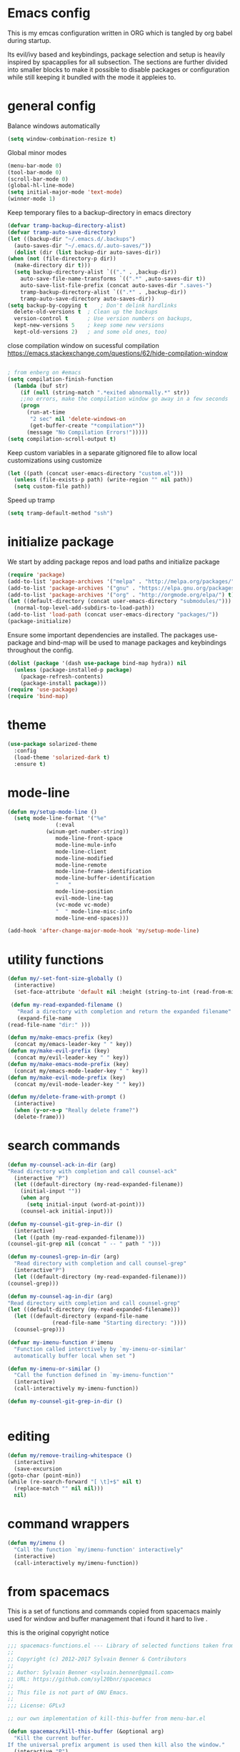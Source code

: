 * Emacs config

  This is my emcas configuration written in ORG which is tangled by org babel
  during startup.

  Its evil/ivy based and keybindings, package selection and setup is heavily
  inspired by spacapplies for all subsection. The
  sections are further divided into smaller blocks to make it possible to
  disable packages or configuration while still keeping it bundled with the mode
  it appleies to.

* general config
   Balance windows automatically
   #+BEGIN_SRC emacs-lisp :tangle yes
     (setq window-combination-resize t)
   #+END_SRC

   Global minor modes
   #+BEGIN_SRC emacs-lisp :tangle yes
    (menu-bar-mode 0)
    (tool-bar-mode 0)
    (scroll-bar-mode 0)
    (global-hl-line-mode)
    (setq initial-major-mode 'text-mode)
    (winner-mode 1)
   #+END_SRC

   Keep temporary files to a backup-directory in emacs directory
   #+BEGIN_SRC emacs-lisp :tangle no
    (defvar tramp-backup-directory-alist)
    (defvar tramp-auto-save-directory)
    (let ((backup-dir "~/.emacs.d/.backups")
	  (auto-saves-dir "~/.emacs.d/.auto-saves/"))
      (dolist (dir (list backup-dir auto-saves-dir))
	(when (not (file-directory-p dir))
	  (make-directory dir t)))
      (setq backup-directory-alist `(("." . ,backup-dir))
	    auto-save-file-name-transforms `((".*" ,auto-saves-dir t))
	    auto-save-list-file-prefix (concat auto-saves-dir ".saves-")
	    tramp-backup-directory-alist `((".*" . ,backup-dir))
	    tramp-auto-save-directory auto-saves-dir))
    (setq backup-by-copying t    ; Don't delink hardlinks
	  delete-old-versions t  ; Clean up the backups
	  version-control t      ; Use version numbers on backups,
	  kept-new-versions 5    ; keep some new versions
	  kept-old-versions 2)   ; and some old ones, too)
   #+END_SRC
   close compilation window on sucessful compilation
https://emacs.stackexchange.com/questions/62/hide-compilation-window
   #+BEGIN_SRC emacs-lisp :tangle yes

; from enberg on #emacs
(setq compilation-finish-function
  (lambda (buf str)
    (if (null (string-match ".*exited abnormally.*" str))
	;;no errors, make the compilation window go away in a few seconds
	(progn
	  (run-at-time
	   "2 sec" nil 'delete-windows-on
	   (get-buffer-create "*compilation*"))
	  (message "No Compilation Errors!")))))
(setq compilation-scroll-output t)
   #+END_SRC


   Keep custom variables in a separate gitignored file to allow local customizations
   using customize
   #+BEGIN_SRC emacs-lisp :tangle yes
 (let ((path (concat user-emacs-directory "custom.el")))
   (unless (file-exists-p path) (write-region "" nil path))
   (setq custom-file path))
   #+END_SRC
   Speed up tramp
   #+BEGIN_SRC emacs-lisp :tangle yes
   (setq tramp-default-method "ssh")
   #+END_SRC

* initialize package
 We start by adding package repos and load paths and initialize package
#+BEGIN_SRC emacs-lisp :tangle yes
  (require 'package)
  (add-to-list 'package-archives '("melpa" . "http://melpa.org/packages/") t)
  (add-to-list 'package-archives '("gnu" . "https://elpa.gnu.org/packages/") t)
  (add-to-list 'package-archives '("org" . "http://orgmode.org/elpa/") t)
  (let ((default-directory (concat user-emacs-directory "submodules/")))
    (normal-top-level-add-subdirs-to-load-path))
  (add-to-list 'load-path (concat user-emacs-directory "packages/"))
  (package-initialize)
#+END_SRC
    Ensure some important dependencies are installed. The packages use-package and bind-map will be used to
    manage packages and keybindings throughout the config.
#+BEGIN_SRC emacs-lisp :tangle yes
  (dolist (package '(dash use-package bind-map hydra)) nil
    (unless (package-installed-p package)
      (package-refresh-contents)
      (package-install package)))
  (require 'use-package)
  (require 'bind-map)
   #+END_SRC
* theme
   #+BEGIN_SRC emacs-lisp :tangle yes
     (use-package solarized-theme
       :config
       (load-theme 'solarized-dark t)
       :ensure t)
   #+END_SRC
* mode-line
  #+BEGIN_SRC emacs-lisp :tangle yes
    (defun my/setup-mode-line ()
      (setq mode-line-format '("%e"
			       (:eval
				(winum-get-number-string))
			       mode-line-front-space
			       mode-line-mule-info
			       mode-line-client
			       mode-line-modified
			       mode-line-remote
			       mode-line-frame-identification
			       mode-line-buffer-identification
			       "   "
			       mode-line-position
			       evil-mode-line-tag
			       (vc-mode vc-mode)
			       "  " mode-line-misc-info
			       mode-line-end-spaces)))

    (add-hook 'after-change-major-mode-hook 'my/setup-mode-line)
  #+END_SRC
* utility functions
  #+BEGIN_SRC emacs-lisp :tangle yes
    (defun my/-set-font-size-globally ()
      (interactive)
      (set-face-attribute 'default nil :height (string-to-int (read-from-minibuffer "font size: "))))
  #+END_SRC
  #+BEGIN_SRC emacs-lisp :tangle yes
     (defun my-read-expanded-filename ()
       "Read a directory with completion and return the expanded filename"
       (expand-file-name
	(read-file-name "dir:" )))
  #+END_SRC
  #+BEGIN_SRC emacs-lisp :tangle yes
    (defun my/make-emacs-prefix (key)
      (concat my/emacs-leader-key " " key))
    (defun my/make-evil-prefix (key)
      (concat my/evil-leader-key " " key))
    (defun my/make-emacs-mode-prefix (key)
      (concat my/emacs-mode-leader-key " " key))
    (defun my/make-evil-mode-prefix (key)
      (concat my/evil-mode-leader-key " " key))
  #+END_SRC
  #+BEGIN_SRC emacs-lisp :tangle yes
    (defun my/delete-frame-with-prompt ()
      (interactive)
      (when (y-or-n-p "Really delete frame?")
      (delete-frame)))
  #+END_SRC
* search commands
   #+BEGIN_SRC emacs-lisp :tangle yes
     (defun my-counsel-ack-in-dir (arg)
     "Read directory with completion and call counsel-ack"
       (interactive "P")
       (let ((default-directory (my-read-expanded-filename))
	     (initial-input ""))
	     (when arg
	       (setq initial-input (word-at-point)))
	     (counsel-ack initial-input)))
   #+END_SRC

   #+BEGIN_SRC emacs-lisp :tangle no
     (defun my-counsel-git-grep-in-dir ()
       (interactive)
       (let ((path (my-read-expanded-filename)))
	 (counsel-git-grep nil (concat " -- " path " ")))
   #+END_SRC

   #+BEGIN_SRC emacs-lisp :tangle no
     (defun my-counesl-grep-in-dir (arg)
       "Read directory with completion and call counsel-grep"
       (interactive"P")
       (let ((default-directory (my-read-expanded-filename)))
	 (counsel-grep)))
   #+END_SRC

   #+BEGIN_SRC emacs-lisp :tangle no
     (defun my-counsel-ag-in-dir (arg)
     "Read directory with completion and call counsel-grep"
     (let ((default-directory (my-read-expanded-filename)))
       (let ((default-directory (expand-file-name
			       (read-file-name "Starting directory: "))))
       (counsel-grep)))
   #+end_src

   #+begin_src emacs-lisp :tangle no
     (defvar my-imenu-function #'imenu
       "Function called interctively by `my-imenu-or-similar'
       automatically buffer local when set ")

     (defun my-imenu-or-similar ()
       "Call the function defined in `my-imenu-function'"
       (interactive)
       (call-interactively my-imenu-function))

   #+END_SRC
   #+BEGIN_SRC emacs-lisp :tangle no
  (defun my-counsel-git-grep-in-dir ()


   #+END_SRC
* editing
   #+BEGIN_SRC emacs-lisp :tangle yes
     (defun my/remove-trailing-whitespace ()
       (interactive)
       (save-excursion
	 (goto-char (point-min))
	 (while (re-search-forward "[ \t]+$" nil t)
	   (replace-match "" nil nil)))
       nil)
   #+END_SRC
* command wrappers
  #+BEGIN_SRC emacs-lisp :tangle yes
    (defun my/imenu ()
      "Call the function `my/imenu-function' interactively"
      (interactive)
      (call-interactively my/imenu-function))
  #+END_SRC
* from spacemacs
   This is a set of functions and commands copied from spacemacs
   mainly used for window and buffer management that i found it hard
   to live .

   this is the original copyright notice
   #+BEGIN_SRC emacs-lisp :tangle yes
     ;;; spacemacs-functions.el --- Library of selected functions taken from spacemacs
     ;;
     ;; Copyright (c) 2012-2017 Sylvain Benner & Contributors
     ;;
     ;; Author: Sylvain Benner <sylvain.benner@gmail.com>
     ;; URL: https://github.com/syl20bnr/spacemacs
     ;;
     ;; This file is not part of GNU Emacs.
     ;;
     ;;; License: GPLv3

     ;; our own implementation of kill-this-buffer from menu-bar.el
   #+END_SRC

   #+BEGIN_SRC emacs-lisp :tangle yes
     (defun spacemacs/kill-this-buffer (&optional arg)
       "Kill the current buffer.
     If the universal prefix argument is used then kill also the window."
       (interactive "P")
       (if (window-minibuffer-p)
	   (abort-recursive-edit)
	 (if (equal '(4) arg)
	     (kill-buffer-and-window)
	   (kill-buffer))))
   #+end_src

   #+begin_src emacs-lisp :tangle yes
     (defun spacemacs/ace-kill-this-buffer (&optional arg)
       "Ace kill visible buffer in a window.
     If the universal prefix argument is used then kill also the window."
       (interactive "P")
       (require 'ace-window)
       (let (golden-ratio-mode)
	 (aw-select
	  " Ace - Kill buffer in Window"
	  (lambda (window)
	    (with-selected-window window
	      (spacemacs/kill-this-buffer arg))))))
   #+end_src

   #+begin_src emacs-lisp :tangle yes
     ;; found at http://emacswiki.org/emacs/KillingBuffers
     (defun spacemacs/kill-other-buffers (&optional arg)
       "Kill all other buffers.
     If the universal prefix argument is used then will the windows too."
       (interactive "P")
       (when (yes-or-no-p (format "Killing all buffers except \"%s\"? "
				  (buffer-name)))
	 (mapc 'kill-buffer (delq (current-buffer) (buffer-list)))
	 (when (equal '(4) arg) (delete-other-windows))
	 (message "Buffers deleted!")))
   #+end_src

   #+begin_src emacs-lisp :tangle yes
     ;; http://camdez.com/blog/2013/11/14/emacs-show-buffer-file-name/
     (defun spacemacs/show-and-copy-buffer-filename ()
       "Show and copy the full path to the current file in the minibuffer."
       (interactive)
       ;; list-buffers-directory is the variable set in dired buffers
       (let ((file-name (or (buffer-file-name) list-buffers-directory)))
	 (if file-name
	     (message (kill-new file-name))
	   (error "Buffer not visiting a file"))))
   #+end_src

   #+begin_src emacs-lisp :tangle yes
     (defun spacemacs/new-empty-buffer ()
       "Create a new buffer called untitled(<n>)"
       (interactive)
       (let ((newbuf (generate-new-buffer-name "untitled")))
	 (switch-to-buffer newbuf)))
   #+end_src

   #+begin_src emacs-lisp :tangle yes
     (defun spacemacs/safe-revert-buffer ()
       "Prompt before reverting the file."
       (interactive)
       (revert-buffer nil nil))
   #+end_src

   #+begin_src emacs-lisp :tangle yes
     (defun spacemacs/safe-erase-buffer ()
       "Prompt before erasing the content of the file."
       (interactive)
       (if (y-or-n-p (format "Erase content of buffer %s ? " (current-buffer)))
	   (erase-buffer)))
   #+end_src

   #+begin_src emacs-lisp :tangle yes
     ;; http://stackoverflow.com/a/10216338/4869
     (defun spacemacs/copy-whole-buffer-to-clipboard ()
       "Copy entire buffer to clipboard"
       (interactive)
       (clipboard-kill-ring-save (point-min) (point-max)))
   #+end_src

   #+begin_src emacs-lisp :tangle yes
     (defun spacemacs/copy-clipboard-to-whole-buffer ()
       "Copy clipboard and replace buffer"
       (interactive)
       (delete-region (point-min) (point-max))
       (clipboard-yank)
       (deactivate-mark))
   #+end_src

   #+begin_src emacs-lisp :tangle yes
     (defun spacemacs/switch-to-scratch-buffer ()
       "Switch to the `*scratch*' buffer. Create it first if needed."
       (interactive)
       (let ((exists (get-buffer "*scratch*")))
	 (switch-to-buffer (get-buffer-create "*scratch*"))
	 (when (and (not exists)
		    (not (eq major-mode dotspacemacs-scratch-mode))
		    (fboundp dotspacemacs-scratch-mode))
	   (funcall dotspacemacs-scratch-mode))))
   #+end_src

   #+begin_src emacs-lisp :tangle yes
     (defun spacemacs/move-buffer-to-window (windownum follow-focus-p)
       "Moves a buffer to a window, using the spacemacs numbering. follow-focus-p
	controls whether focus moves to new window (with buffer), or stays on
	current"
       (interactive)
       (let ((b (current-buffer))
	     (w1 (selected-window))
	     (w2 (winum-get-window-by-number windownum)))
	 (unless (eq w1 w2)
	   (set-window-buffer w2 b)
	   (switch-to-prev-buffer)
	   (unrecord-window-buffer w1 b)))
       (when follow-focus-p (select-window (winum-get-window-by-number windownum))))
   #+end_src

   #+begin_src emacs-lisp :tangle yes
     (defun spacemacs/swap-buffers-to-window (windownum follow-focus-p)
       "Swaps visible buffers between active window and selected window.
	follow-focus-p controls whether focus moves to new window (with buffer), or
	stays on current"
       (interactive)
       (let* ((b1 (current-buffer))
	      (w1 (selected-window))
	      (w2 (winum-get-window-by-number windownum))
	      (b2 (window-buffer w2)))
	 (unless (eq w1 w2)
	   (set-window-buffer w1 b2)
	   (set-window-buffer w2 b1)
	   (unrecord-window-buffer w1 b1)
	   (unrecord-window-buffer w2 b2)))
       (when follow-focus-p (select-window-by-number windownum)))

     (dotimes (i 9)
       (let ((n (+ i 1)))
	 (eval `(defun ,(intern (format "buffer-to-window-%s" n)) (&optional arg)
		  ,(format "Move buffer to the window with number %i." n)
		  (interactive "P")
		  (if arg
		      (spacemacs/swap-buffers-to-window ,n t)
		    (spacemacs/move-buffer-to-window ,n t))))
	 (eval `(defun ,(intern (format "move-buffer-window-no-follow-%s" n)) ()
		  (interactive)
		  (spacemacs/move-buffer-to-window ,n nil)))
	 (eval `(defun ,(intern (format "swap-buffer-window-no-follow-%s" n)) ()
		  (interactive)
		  (spacemacs/swap-buffers-to-window ,n nil)))
	 ))
   #+end_src

   #+begin_src emacs-lisp :tangle yes
     (defun spacemacs/rotate-windows-backward (count)
       "Rotate each window backwards.
     Dedicated (locked) windows are left untouched."
       (interactive "p")
       (spacemacs/rotate-windows-forward (* -1 count)))
   #+end_src

   #+begin_src emacs-lisp :tangle yes
     (defun spacemacs/move-buffer-to-window (windownum follow-focus-p)
       "Moves a buffer to a window, using the spacemacs numbering. follow-focus-p
	controls whether focus moves to new window (with buffer), or stays on
	current"
       (interactive)
       (let ((b (current-buffer))
	     (w1 (selected-window))
	     (w2 (winum-get-window-by-number windownum)))
	 (unless (eq w1 w2)
	   (set-window-buffer w2 b)
	   (switch-to-prev-buffer)
	   (unrecord-window-buffer w1 b)))
       (when follow-focus-p (select-window (winum-get-window-by-number windownum))))
   #+end_src

   #+begin_src emacs-lisp :tangle yes
     (defun spacemacs/swap-buffers-to-window (windownum follow-focus-p)
       "Swaps visible buffers between active window and selected window.
	follow-focus-p controls whether focus moves to new window (with buffer), or
	stays on current"
       (interactive)
       (let* ((b1 (current-buffer))
	      (w1 (selected-window))
	      (w2 (winum-get-window-by-number windownum))
	      (b2 (window-buffer w2)))
	 (unless (eq w1 w2)
	   (set-window-buffer w1 b2)
	   (set-window-buffer w2 b1)
	   (unrecord-window-buffer w1 b1)
	   (unrecord-window-buffer w2 b2)))
       (when follow-focus-p (select-window-by-number windownum)))

     (dotimes (i 9)
       (let ((n (+ i 1)))
	 (eval `(defun ,(intern (format "buffer-to-window-%s" n)) (&optional arg)
		  ,(format "Move buffer to the window with number %i." n)
		  (interactive "P")
		  (if arg
		      (spacemacs/swap-buffers-to-window ,n t)
		    (spacemacs/move-buffer-to-window ,n t))))
	 (eval `(defun ,(intern (format "move-buffer-window-no-follow-%s" n)) ()
		  (interactive)
		  (spacemacs/move-buffer-to-window ,n nil)))
	 (eval `(defun ,(intern (format "swap-buffer-window-no-follow-%s" n)) ()
		  (interactive)
		  (spacemacs/swap-buffers-to-window ,n nil)))
	 ))
   #+end_src

   #+begin_src emacs-lisp :tangle yes
     (defun spacemacs/delete-window (&optional arg)
       "Delete the current window.
     If the universal prefix argument is used then kill the buffer too."
       (interactive "P")
       (if (equal '(4) arg)
	   (kill-buffer-and-window)
	 (delete-window)))
   #+end_src

   #+begin_src emacs-lisp :tangle yes
     ;; from http://dfan.org/blog/2009/02/19/emacs-dedicated-windows/
     (defun spacemacs/toggle-current-window-dedication ()
       "Toggle dedication state of a window."
       (interactive)
       (let* ((window    (selected-window))
	      (dedicated (window-dedicated-p window)))
	 (set-window-dedicated-p window (not dedicated))
	 (message "Window %sdedicated to %s"
		  (if dedicated "no longer " "")
		  (buffer-name))))
   #+end_src

   #+begin_src emacs-lisp :tangle yes
     ;; from https://gist.github.com/timcharper/493269
     (defun spacemacs/split-window-vertically-and-switch ()
       (interactive)
       (split-window-vertically)
       (other-window 1))
   #+end_src

   #+begin_src emacs-lisp :tangle yes
     (defun spacemacs/split-window-horizontally-and-switch ()
       (interactive)
       (split-window-horizontally)
       (other-window 1))
   #+end_src

   #+begin_src emacs-lisp :tangle yes
     (defun spacemacs/layout-triple-columns ()
       " Set the layout to triple columns. "
       (interactive)
       (delete-other-windows)
       (dotimes (i 2) (split-window-right))
       (balance-windows))
   #+end_src

   #+begin_src emacs-lisp :tangle yes
     (defun spacemacs/layout-double-columns ()
       " Set the layout to double columns. "
       (interactive)
       (delete-other-windows)
       (split-window-right))
   #+end_src

   #+begin_src emacs-lisp :tangle yes
     (defun spacemacs/toggle-frame-fullscreen ()
       "Respect the `dotspacemacs-fullscreen-use-non-native' variable when
     toggling fullscreen."
       (interactive)
       (if dotspacemacs-fullscreen-use-non-native
	   (spacemacs/toggle-frame-fullscreen-non-native)
	 (toggle-frame-fullscreen)))
   #+end_src

   #+begin_src emacs-lisp :tangle yes
     (defun spacemacs/toggle-fullscreen ()
       "Toggle full screen on X11 and Carbon"
       (interactive)
       (cond
	((eq window-system 'x)
	 (set-frame-parameter nil 'fullscreen
			      (when (not (frame-parameter nil 'fullscreen))
				'fullboth)))
	((eq window-system 'mac)
	 (set-frame-parameter
	  nil 'fullscreen
	  (when (not (frame-parameter nil 'fullscreen)) 'fullscreen)))))
   #+end_src

   #+begin_src emacs-lisp :tangle yes
     (defun spacemacs/toggle-frame-fullscreen-non-native ()
       "Toggle full screen non-natively. Uses the `fullboth' frame paramerter
	rather than `fullscreen'. Useful to fullscreen on OSX w/o animations."
       (interactive)
       (modify-frame-parameters
	nil
	`((maximized
	   . ,(unless (memq (frame-parameter nil 'fullscreen) '(fullscreen fullboth))
		(frame-parameter nil 'fullscreen)))
	  (fullscreen
	   . ,(if (memq (frame-parameter nil 'fullscreen) '(fullscreen fullboth))
		  (if (eq (frame-parameter nil 'maximized) 'maximized)
		      'maximized)
		'fullboth)))))
   #+end_src

   #+begin_src emacs-lisp :tangle yes
     (defun spacemacs/switch-to-minibuffer-window ()
       "switch to minibuffer window (if active)"
       (interactive)
       (when (active-minibuffer-window)
	 (select-window (active-minibuffer-window))))
   #+end_src

   #+begin_src emacs-lisp :tangle yes
     (defun spacemacs/alternate-buffer (&optional window)
       "Switch back and forth between current and last buffer in the
     current window."
       (interactive)
       (let ((current-buffer (window-buffer window)))
	 ;; if no window is found in the windows history, `switch-to-buffer' will
	 ;; default to calling `other-buffer'.
	 (switch-to-buffer
	  (cl-find-if (lambda (buffer)
			(not (eq buffer current-buffer)))
		      (mapcar #'car (window-prev-buffers window))))))
   #+end_src

   #+begin_src emacs-lisp :tangle yes
     ;; from https://gist.github.com/3402786
     (defun spacemacs/toggle-maximize-buffer ()
       "Maximize buffer"
       (interactive)
       (if (and (= 1 (length (window-list)))
		(assoc ?_ register-alist))
	   (jump-to-register ?_)
	 (progn
	   (window-configuration-to-register ?_)
	   (delete-other-windows))))
   #+END_SRC
* vars
  #+BEGIN_SRC emacs-lisp :tangle yes
    (defvar my/evil-leader-key "SPC")
    (defvar my/emacs-leader-key "C-c s")
    (defvar my/evil-mode-leader-key ",")
    (defvar my/emacs-mode-leader-key "C-c ,")
    (defvar-local my/imenu-function 'imenu
      "Function called interactively by `my/imenu'")
  #+END_SRC

* keymaps
*** leader
   #+BEGIN_SRC emacs-lisp :tangle yes
     (bind-map my/base-map
       :keys (my/emacs-leader-key)
       :evil-keys (my/evil-leader-key)
       :evil-states (normal motion visual)
       :override-minor-modes t
       :bindings
       ("0" 'winum-select-window-0-or-10
	"1" 'winum-select-window-1
	"2" 'winum-select-window-2
	"3" 'winum-select-window-3
	"4" 'winum-select-window-4
	"5" 'winum-select-window-5
	"6" 'winum-select-window-6
	"7" 'winum-select-window-7
	"8" 'winum-select-window-8
	"9" 'winum-select-window-9
	"!" 'shell-command
	"v" 'er/expand-region
	";" 'evilnc-comment-operator
	":" 'evilnc-comment-and-copy-operator
	"SPC" 'counsel-M-x
	"TAB" 'spacemacs/alternate-buffer
	"u" 'universal-argument
	"d" 'dired
	"'" 'my/main-shell
	"/" 'my/buffer-shell))
     (bind-map my/mode-leader-map
       :evil-keys (my/evil-mode-leader-key)
       :evil-keys (my/emacs-mode-leader-key)
       :evil-states (normal motion visual)
       :override-minor-modes t)
   #+END_SRC
*** errors
    #+BEGIN_SRC emacs-lisp :tangle yes
      (bind-map my/errors-map
	    :keys ((my/make-emacs-prefix "e"))
	    :evil-keys ((my/make-evil-prefix "e"))
	    :evil-states (normal motion visual)
	    :override-mode-name buffer-keys
	    :prefix-cmd errors
	    :bindings
	    ("n" 'next-error
	    "p" 'previous-error))
 #+END_SRC

*** buffers
    #+BEGIN_SRC emacs-lisp :tangle yes
      (defhydra hydra-cycle-buffer (:foreign-keys nil :hint nil)
       "
      [_1_-_9_]:buffer-to [n]
      "
	("1" buffer-to-window-1)
	("2" buffer-to-window-2 )
	("3" buffer-to-window-3)
	("4" buffer-to-window-4)
	("5" buffer-to-window-5)
	("6" buffer-to-window-6)
	("7" buffer-to-window-7)
	("8" buffer-to-window-8)
	("9" buffer-to-window-9)
	("n" next-buffer "next")
	("p" previous-buffer "previous")
	("d" spacemacs/kill-this-buffer "kill")
	("q" nil))

       (defhydra hydra/prev-next-buffer (:foreign-keys nil)
	 ("n" next-buffer "next")
	 ("p" previous-buffer "previous"))

      (bind-map my/buffers-map
	:keys ((my/make-emacs-prefix "b"))
	:evil-keys ((my/make-evil-prefix "b"))
	:evil-states (normal motion visual)
	:prefix-cmd buffers
	:bindings
	("." 'spacemacs/buffer-transient-state/body
	 "1" 'buffer-to-window-1
	 "2" 'buffer-to-window-2
	 "3" 'buffer-to-window-3
	 "4" 'buffer-to-window-4
	 "5" 'buffer-to-window-5
	 "6" 'buffer-to-window-6
	 "7" 'buffer-to-window-7
	 "8" 'buffer-to-window-8
	 "9" 'buffer-to-window-9
	 "B" 'ibuffer
	 "N" 'spacemacs/new-empty-buffer
	 "P" 'spacemacs/copy-clipboard-to-whole-buffer
	 "R" 'spacemacs/safe-revert-buffer
	 "Y" 'spacemacs/copy-whole-buffer-to-clipboard
	 "b" 'switch-to-buffer
	 "d" 'spacemacs/kill-this-buffer
	 "e" 'spacemacs/safe-erase-buffer
	 "I" 'ibuffer
	 "m" 'spacemacs/kill-other-buffers
	 "n" 'hydra/prev-next-buffer/next-buffer
	 "p" 'hydra/prev-next-buffer/previous-buffer
	 "s" 'spacemacs/switch-to-scratch-buffer
	 "w" 'read-only-mode
	 "." 'hydra-cycle-buffer))
    #+END_SRC

*** Windows
    #+BEGIN_SRC emacs-lisp :tangle yes
       (defhydra hydra/window-navigation (:foreign-keys nil :exit nil)
	("h" evil-window-left "left")
	("j" evil-window-down "down")
	("k" evil-window-up "up")
	("l" evil-window-right "right")
	("s" split-window-below "Split below")
	("v" split-window-right "Split right")
	("d" spacemacs/delete-window "delete")
	("u" winner-undo "undo")
	("U" winner-redo "redo")
	("w" other-window "other window")
	("d" delete-window "delete")
	("o" other-frame "other frame")
	("D" delete-frame "delete")
	("q" nil "quit"))

      (defhydra hydra/other-frame (:foreign-keys nil) )
      (defhydra hydra/other-window (:foreign-keys nil)
	("o" other-frame "other-frame")
	("w" other-window "other-window")
	("d" spacemacs/delete-window"delete-window")
	("D" my/delete-frame-with-prompt "delete-frame")
	("m" spacemacs/toggle-maximize-buffer "maximize/minimize")
	("q" nil "exit"))
      (defhydra hydra/winner-repeat (:foreign-keys nil)
	("u" winner-undo "undo")
	("U" winner-redo "redo"))

      (bind-map my/windows-map
	:keys ((my/make-emacs-prefix "w"))
	:evil-keys ((my/make-evil-prefix "w"))
	:evil-states (normal motion visual)
	:prefix-cmd windows
	:bindings
	("." 'hydra/window-navigation/body
	 "w" 'hydra/other-window/other-window
	 "o" 'hydra/other-window/other-frame
	 "s" 'split-window-below
	 "S" 'split-window-below-and-focus
	 "v" 'split-window-right
	 "V" 'split-window-right-and-focus
	 "=" 'balance-windows
	 "S" 'split-window-below-and-focus
	 "V" 'split-window-right-and-focus
	 "u" 'hydra/winner-repeat/winner-undo
	 "U" 'hydra/winner-repeat/winner-redo
	 "2" 'spacemacs/layout-double-columns
	 "3" 'spacemacs/layout-triple-columns
	 "_" 'spacemacs/maximize-horizontally
	 "b" 'spacemacs/switch-to-minibuffer-window
	 "d" 'spacemacs/delete-window
	 "D" 'my/delete-frame-with-prompt
	 "m" 'spacemacs/toggle-maximize-buffer
	 "r" 'spacemacs/rotate-windows-forward
	 "=" 'balance-windows
	 "F" 'make-frame
	 "h" 'evil-window-left
	 "j" 'evil-window-down
	 "k" 'evil-window-up
	 "l" 'evil-window-right
	 "H" 'evil-window-move-far-left
	 "J" 'evil-window-move-very-bottom
	 "K" 'evil-window-move-very-top
	 "L" 'evil-window-move-far-right
	 "<S-down>" 'evil-window-move-very-bottom
	 "<S-left>" 'evil-window-move-far-left
	 "<S-right>" 'evil-window-move-far-right
	 "<S-up>" 'evil-window-move-very-top
	 "<down>" 'evil-window-down
	 "<left>" 'evil-window-left
	 "<right>" 'evil-window-right
	 "<up>" 'evil-window-up))
    #+END_SRC

*** Files
    #+BEGIN_SRC emacs-lisp :tangle yes
      (bind-map my/files-map
	:keys ((my/make-emacs-prefix "f"))
	:evil-keys ((my/make-evil-prefix "f"))
	:evil-states (normal motion visual)
	:prefix-cmd file
	:bindings
	("S" 'save-some-buffers
	 "b" 'counsel-bookmark
	 "g" 'rgrep
	 "j" 'dired-jump
	 "J" 'dired-jump-other-window
	 "f" 'find-file
	 "L" 'find-file-literally
	 "l" 'counsel-locate
	 "r" 'counsel-recentf
	 "s" 'save-buffer
	 "y" 'spacemacs/show-and-copy-buffer-filename
	 "vd" 'add-dir-local-variable
	 "vf" 'add-file-local-variable
	 "vp" 'add-file-local-variable-prop-line))
    #+END_SRC

*** compile/comment
   #+BEGIN_SRC emacs-lisp :tangle yes
     (require 'compile-plus)
     (bind-map my/compile-comment-map
       :keys ((my/make-emacs-prefix "c"))
       :evil-keys ((my/make-evil-prefix "c"))
       :evil-states (normal motion visual)
       :prefix-cmd compile-comment
       :bindings
       ("c" 'cp/compile
	"C" 'cp/compile-in-project-with-read
	"r" 'recompile
	"k" 'kill-compilation
	"l" 'my-comment-or-uncomment-region-or-line))
   #+END_SRC

*** Project
   #+BEGIN_SRC emacs-lisp :tangle yes
	  (bind-map my/projectile-map
	    :keys ((my/make-emacs-prefix "p"))
	    :evil-keys ((my/make-evil-prefix "p"))
	    :evil-states (normal motion visual)
	    :prefix-cmd projectile
	    :bindings
	    (
     ;;"SPC" 'counsel-projectile
	     ;; "!" 'projectile-run-shell-command-in-root
	     ;; "%" 'projectile-replace-regexp
	     ;; "&" 'projectile-run-async-shell-command-in-root
	     ;; "D" 'projectile-dired
	     ;; "F" 'projectile-find-file-dwim
	     ;; "G" 'projectile-regenerate-tags
	     ;; "I" 'projectile-invalidate-cache
	     ;; "R" 'projectile-replace
	     ;; "T" 'projectile-test-project
	     ;; "a" 'projectile-toggle-between-implementation-and-test
	     ;; "c" 'projectile-compile-project
	     ;; "e" 'projectile-edit-dir-locals
	     ;; "g" 'projectile-find-tag
	     ;; "k" 'projectile-kill-buffers
	     ;; "r" 'projectile-recentf
     ))
   #+END_SRC

*** search
    #+BEGIN_SRC emacs-lisp :tangle yes
      (bind-map my/search-map
	:keys ((my/make-emacs-prefix "s"))
	:evil-keys ((my/make-evil-prefix "s"))
	:evil-states (normal motion visual)
	:prefix-cmd search/symbol
	:bindings
	)
    #+END_SRC

*** git
    #+BEGIN_SRC emacs-lisp :tangle yes
      (bind-map my/git-map
	:keys ((my/make-emacs-prefix "g"))
	:evil-keys ((my/make-evil-prefix "g"))
	:evil-states (normal motion visual)
	:prefix-cmd git
	:bindings
	("f" 'my/git-file-map))
    #+end_src
**** git file
    #+begin_src emacs-lisp :tangle yes
      (bind-map my/git-file-map
	:keys ((my/make-emacs-prefix "g f"))
	:evil-keys ((my/make-evil-prefix "g f"))
	:evil-states (normal motion visual)
	:prefix-cmd git-file)
    #+END_SRC

*** Jump/join
    #+BEGIN_SRC emacs-lisp :tangle yes
      (bind-map my/jump-join-map
	:keys ((my/make-emacs-prefix "j"))
	:evil-keys ((my/make-evil-prefix "j"))
	:evil-states (normal motion visual)
	:prefix-cmd jump-join
	:bindings
	("D" 'dired-jump-other-window
	 "S" 'spacemacs/split-and-new-line
	 "d" 'dired-jump
	 "f" 'find-function
	 "i" 'my/imenu
	 "o" 'open-line
	 "q" 'dumb-jump-quick-look
	 "s" 'sp-split-sexp
	 "v" 'find-variable
))
    #+END_SRC

*** insert
    #+BEGIN_SRC emacs-lisp :tangle yes
      (bind-map my/insert-map
	:keys ((my/make-emacs-prefix "i"))
	:evil-keys ((my/make-evil-prefix "i"))
	:evil-states (normal motion visual)
	:prefix-cmd inserting)
    #+END_SRC

*** text
     #+BEGIN_SRC emacs-lisp :tangle yes
       (bind-map my/text-map
	 :keys ((my/make-emacs-prefix "x"))
	 :evil-keys ((my/make-evil-prefix "x"))
	 :evil-states (normal motion visual)
	 :prefix-cmd text
	 :bindings
	 ("TAB" 'indent-rigidly
	  "c" 'transpose-chars
	  "e" 'transpose-sexps
	  "l" 'transpose-lines
	  "p" 'transpose-paragraphs
	  "s" 'transpose-sentences
	  "w" 'transpose-words))
     #+end_src
**** TODO more from spacemacs to implement
     #+begin_src emacs-lisp :tangle no
       SPC x j c       set-justification-center
       SPC x j f       set-justification-full
       SPC x j l       set-justification-left
       SPC x j n       set-justification-none
       SPC x j r       set-justification-right
       (use-package string-inflection
       SPC x i -       string-inflection-kebab-case
       SPC x i C       string-inflection-camelcase
       SPC x i U       string-inflection-upcase
       SPC x i _       string-inflection-underscore
       SPC x i c       string-inflection-lower-camelcase
       SPC x i k       string-inflection-kebab-case
       SPC x i u       string-inflection-underscore)
	 :ensure t)
       (use-package google-translare
       SPC x g Q       google-translate-query-translate-reverse
       SPC x g T       google-translate-at-point-reverse
       SPC x g l       spacemacs/set-google-translate-languages
       SPC x g q       google-translate-query-translate
       SPC x g t       google-translate-at-point
	 :ensure t)

       SPC x a %       spacemacs/align-repeat-percent
       SPC x a &       spacemacs/align-repeat-ampersand
       SPC x a (       spacemacs/align-repeat-left-paren
       SPC x a )       spacemacs/align-repeat-right-paren
       SPC x a ,       spacemacs/align-repeat-comma
       SPC x a .       spacemacs/align-repeat-decimal
       SPC x a :       spacemacs/align-repeat-colon
       SPC x a ;       spacemacs/align-repeat-semicolon
       SPC x a =       spacemacs/align-repeat-equal
       SPC x a L       evil-lion-right
       SPC x a [       spacemacs/align-repeat-left-square-brace
       SPC x a \       spacemacs/align-repeat-backslash
       SPC x a ]       spacemacs/align-repeat-right-square-brace
       SPC x a a       align
       SPC x a c       align-current
       SPC x a l       evil-lion-left
       SPC x a m       spacemacs/align-repeat-math-oper
       SPC x a r       spacemacs/align-repeat
       SPC x a {       spacemacs/align-repeat-left-curly-brace
       SPC x a |       spacemacs/align-repeat-bar
       SPC x a }       spacemacs/align-repeat-right-curly-brace
       SPC x r '       rxt-convert-to-strings
       SPC x r /       rxt-explain
       SPC x r c       rxt-convert-syntax
       SPC x r e       Prefix Command
       SPC x r p       Prefix Command
       SPC x r t       rxt-toggle-elisp-rx
       SPC x r x       rxt-convert-to-rx

       SPC x r p '     rxt-pcre-to-strings
       SPC x r p /     rxt-explain-pcre
       SPC x r p e     rxt-pcre-to-elisp
       SPC x r p x     rxt-pcre-to-rx

       SPC x r e '     rxt-elisp-to-strings
       SPC x r e /     rxt-explain-elisp
       SPC x r e p     rxt-elisp-to-pcre
       SPC x r e t     rxt-toggle-elisp-rx
       SPC x r e x     rxt-elisp-to-rx



     #+END_SRC
***  registers/rings/resume
     #+BEGIN_SRC emacs-lisp :tangle yes
       (bind-map my/reg-ring-resume-map
	 :keys ((my/make-emacs-prefix "r"))
	 :evil-keys ((my/make-evil-prefix "r"))
	 :evil-states (normal motion visual)
	 :prefix-cmd regs-rings-resume)
    #+END_SRC
*** narrowing
    #+BEGIN_SRC emacs-lisp :tangle yes
      (bind-map my/narrow-map
	:keys ((my/make-emacs-prefix "n"))
	:evil-keys ((my/make-evil-prefix "n"))
	:evil-states (normal motion visual)
	:prefix-cmd narrowing
	:bindings
	("r" 'narrow-to-region
	 "f" 'narrow-to-defun
	 "p" 'narrow-to-page
	 "w" 'widen))
    #+END_SRC

*** toggle
    #+BEGIN_SRC emacs-lisp :tangle yes
      (bind-map my/toggle-map
	:keys ((my/make-emacs-prefix "t"))
	:evil-keys ((my/make-evil-prefix "t"))
	:evil-states (normal motion visual)
	:prefix-cmd toggling
	:bindings
("l" 'toggle-truncate-lines)
)
    #+END_SRC
* global config
** evil
*** evil
    #+BEGIN_SRC emacs-lisp :tangle yes
      (use-package evil
	:ensure t
	:init
	(setq evil-want-integration nil)
	(setq evil-want-keybinding nil)
	:config
	(evil-mode 1))
    #+END_SRC
*** evil-collection
    #+BEGIN_SRC emacs-lisp :tangle yes
      (use-package evil-collection
	:after evil
	:ensure t
	:bind
	:config
	(evil-collection-init))
    #+END_SRC

*** evil-rsi
    #+BEGIN_SRC emacs-lisp :tangle yes
      (use-package evil-rsi
	:ensure t
	:requires evil)
    #+END_SRC

*** evil-iedit-state
    #+BEGIN_SRC emacs-lisp :tangle yes
      (use-package evil-iedit-state
	:ensure t
	:bind
	(:map my/search-map ("e" . evil-iedit-state/iedit-mode)))
    #+END_SRC
*** evil-escape
    #+BEGIN_SRC emacs-lisp :tangle yes
      (use-package evil-escape
	:ensure t
	:requires evil
	:config
	(evil-escape-mode 1))
    #+END_SRC

*** evil-nerd-commenter
    #+BEGIN_SRC emacs-lisp :tangle yes
      (use-package evil-nerd-commenter
	:ensure t
	:requires evil)
    #+END_SRC

*** evil-surround
    #+BEGIN_SRC emacs-lisp :tangle yes
      (use-package evil-surround
	:ensure t
	    :init
	    (add-hook 'after-init-hook 'global-evil-surround-mode)
	    :requires evil)
    #+END_SRC

*** evil-exchange
    #+BEGIN_SRC emacs-lisp :tangle yes
      (use-package evil-exchange
	:ensure t
	:requires evil
	:config
	(evil-exchange-cx-install))
    #+END_SRC

*** evil-unimpaired
    #+BEGIN_SRC emacs-lisp :tangle yes
      (use-package evil-unimpaired
	:load-path "sumodules/evil-unimpaired"
	:requires evil
	:init
	(add-hook 'evil-mode-hook 'evil-unimpaired-mode))
    #+END_SRC

*** evil-rsi
    #+BEGIN_SRC emacs-lisp :tangle yes
      (use-package evil-rsi
	:ensure t
	:requires evil
	:config (evil-rsi-mode 1))
    #+END_SRC

*** org-evil
    #+BEGIN_SRC emacs-lisp :tangle yes
      (use-package org-evil
	 :ensure t
	 :requires evil)
    #+END_SRC
*** keybindings
  #+BEGIN_SRC emacs-lisp :tangle yes
  (evil-define-key '(insert normal visual) 'global-map (kbd "M-/")
    'hippie-expand)
  #+END_SRC
** projectile
*** projectile
    #+BEGIN_SRC emacs-lisp :tangle yes
      (use-package projectile
	:init
	(add-hook 'after-init-hook 'projectile-mode)
	:config
	(setq projectile-enable-caching t)
	(setq projectile-completion-system 'ivy)
	:ensure t
	:after evil
	:bind
	(:map
	 my/projectile-map
	 ("!" . projectile-run-shell-command-in-root)
	 ("%" . projectile-replace-regexp)
	 ("&" . projectile-run-async-shell-command-in-root)
	 ("d" . projectile-dired)
	 ("D" . projectile-dired-other-window)
	 ("F" . projectile-find-file-dwim)
	 ("G" . projectile-regenerate-tags)
	 ("I" . projectile-invalidate-cache)
	 ("R" . projectile-replace)
	 ("T" . projectile-test-project)
	 ("a" . projectile-toggle-between-implementation-and-test)
	 ("c" . projectile-compile-project)
	 ("e" . projectile-edit-dir-locals)
	 ("g" . projectile-find-tag)
	 ("k" . projectile-kill-buffers)
	 ("v" . projectile-vc)
	 ("b" . projectile-switch-to-buffer)
	 ("B" . projectile-ibuffer)
	 ("f" . projectile-find-file)
	 ("p" . projectile-switch-project)
	 ("r" . projectile-recentf)))
    #+END_SRC
*** counsel-projectile
    #+begin_src emacs-lisp :tangle no
      (use-package counsel-projectile
	:ensure t
	:bind
	(:map
	 my/projectile-map
	 ("SPC" . counsel-projectile)
	 ("b" . counsel-projectile-switch-to-buffer)
	 ("f" . counsel-projectile-find-file)
	 ("d" . counsel-projectile-find-dir)
	 ("p" . counsel-projectile-switch-project)))

    #+end_src
*** ibuffer-projectile
    #+BEGIN_SRC emacs-lisp :tangle no
      (use-package ibuffer-projectile
	:ensure t
	:config
	(ibuffer-projectile-set-filter-groups))
    #+END_SRC
** ivy
*** ivy
    #+BEGIN_SRC emacs-lisp :tangle yes
      (use-package ivy
	:ensure t
	:bind
	(:map ivy-minibuffer-map
	      (" " . ivy-alt-done)
	      ("C-j" . ivy-next-line)
	      ("C-k" . ivy-previous-line)
	      ("C-h" . 'ivy-backward-delete-char)
	      :map my/reg-ring-resume-map
	      ("m" . counsel-mark-ring)
	      ("y" . counsel-yank-pop)
	      ("l" . ivy-resume))
	:init
	(add-hook 'after-init-hook 'ivy-mode)
	:config
	(defvar spacemacs--counsel-commands
	  '(;; --line-number forces line numbers (disabled by default on windows)
	    ;; no --vimgrep because it adds column numbers that wgrep can't handle
	    ;; see https://github.com/syl20bnr/spacemacs/pull/8065
	    ("rg" . "rg --smart-case --no-heading --color never --line-number --max-columns 150 %s %S .")
	    ("ag" . "ag --nocolor --nogroup %s %S .")
	    ("pt" . "pt -e --nocolor --nogroup %s %S .")
	    ("ack" . "ack --nocolor --nogroup %s %S .")
	    ("grep" . "grep -nrP %s %S ."))
	  "An alist of search commands and their corresponding commands
      with options to run in the shell.")
	;; (evil-set-initial-state 'ivy-occur-grep-mode 'normal)
	;; (evil-make-overriding-map ivy-occur-mode-map 'normal)
	)
   #+END_SRC

*** ivy-yasnippet
    #+BEGIN_SRC emacs-lisp :tangle yes
      (use-package ivy-yasnippet
	:ensure t
	:bind
	(:map my/insert-map ("y" . ivy-yasnippet)))
    #+END_SRC
*** ivy-hydra
   #+BEGIN_SRC emacs-lisp :tangle yes
     (use-package ivy-hydra
       :ensure t
       :requires (ivy))
   #+END_SRC

*** counsel
   #+BEGIN_SRC emacs-lisp :tangle yes
     (use-package counsel
       :ensure t
       :bind
       (:map my/search-map ("k" . counsel-ack) ("g"
	. counsel-git-grep) ("s" . swiper) ("K" . ack) ("k"
	. counsel-ack) ("g" . counsel-git-grep) ("G" . vc-git-grep)
	("a" . counsel-ag) ("A" . ag))
	:config
	(counsel-mode))
   #+END_SRC

** editing
*** iedit
   #+BEGIN_SRC emacs-lisp :tangle yes
     (use-package iedit
       :ensure t)
   #+END_SRC
*** which-key
   #+BEGIN_SRC emacs-lisp :tangle yes
     (use-package which-key
       :ensure t
       :init
       (add-hook 'after-init-hook 'which-key-mode))
   #+END_SRC

*** move-text
    #+BEGIN_SRC emacs-lisp :tangle yes
      (use-package move-text
	:ensure t
	:init
	:bind
	(:map
	 evil-normal-state-map
	 ("[ e" . move-text-up)
	 ("] e" . move-text-down)))
    #+END_SRC

*** undo-tree
 #+BEGIN_SRC emacs-lisp :tangle yes
   (use-package undo-tree
     :ensure t)
 #+END_SRC

*** expand-region
    #+BEGIN_SRC emacs-lisp :tangle yes
      (use-package expand-region
	:ensure t
	:config
	(setq expand-region-contract-fast-key "V"
	      expand-region-reset-fast-key "r"))
    #+END_SRC

*** evil-mc
    #+BEGIN_SRC emacs-lisp :tangle yes
      (use-package evil-mc
	:ensure t
	:requires evil
	:bind
	(:map my/toggle-map
	      ("m" . evil-mc-mode))
	:config
	(add-hook 'prog-mode-hook 'evil-mc-mode)
	(evil-define-key '(normal visual) 'evil-mc-key-map
	  (kbd "g r N") 'evil-mc-skip-and-goto-next-cursor
	  (kbd "g r P") 'evil-mc-skip-and-goto-prev-cursor
	  (kbd "g r f") 'evil-mc-make-and-goto-first-cursor
	  (kbd "g r h") 'evil-mc-make-cursor-here
	  (kbd "g r j") 'evil-mc-make-cursor-move-next-line
	  (kbd "g r k") 'evil-mc-make-cursor-move-prev-line
	  (kbd "g r l") 'evil-mc-make-and-goto-last-cursor
	  (kbd "g r m") 'evil-mc-make-all-cursors
	  (kbd "g r n") 'evil-mc-skip-and-goto-next-match
	  (kbd "g r p") 'evil-mc-skip-and-goto-prev-match
	  (kbd "g r r") 'evil-mc-resume-cursors
	  (kbd "g r s") 'evil-mc-pause-cursors
	  (kbd "g r u") 'evil-mc-undo-all-cursors))
    #+END_SRC
** visual
   #+begin_src emacs-lisp :tangle no

   (use-package hl-anything
     :ensure t
     :config
     ) (use-package hl-indent
     :ensure t
     :config
     (add-hook 'prog-mode-hook 'hl-indent) ) (use-package hl-sentence
     :ensure t
     ) (use-package hl-todo
     :ensure t
     :config
     (global-hl-todo-mode) ) (
   #+END_SRC
** completion
*** yasnippet
 #+BEGIN_SRC emacs-lisp :tangle yes
     (use-package yasnippet
	 :ensure t
	 :defer t
	 :init
	 (add-hook 'prog-mode-hook 'yas-minor-mode) (add-hook
	 'org-mode-hook 'yas-minor-mode)
	 :config
	 (add-to-list 'hippie-expand-try-functions-list
	 'yas-hippie-try-expand) (yas-reload-all)) (use-package
	 yasnippet-snippets
	 :ensure t
	 :requires yasnippet)
 #+END_SRC

*** flycheck
 #+BEGIN_SRC emacs-lisp :tangle yes
     (use-package flycheck
       :ensure t
       :bind
	(:map my/toggle-map
	      ("f" . flycheck-mode))
       (:map my/errors-map
       ("." . spacemacs/error-transient-state/body)
	("S" . flycheck-set-checker-executable)
	("e" . flycheck-buffer)
	("c" . flycheck-clear)
	("h" . flycheck-describe-checker)
	("l" . my/flycheck-toggle-error-list)
	("s" . flycheck-select-checker)
	("v" . flycheck-verify-setup)
	("t" . flycheck-mode)
	("x" . flycheck-explain-error-at-point)
	("y" . flycheck-copy-errors-as-kill))
       :config
       (setq flycheck-display-errors-function nil)
       (setq flycheck-idle-change-delay 4))
 #+END_SRC
**** funcs
     #+BEGIN_SRC emacs-lisp :tangle yes
       (defun my/flycheck-toggle-error-list () "Toggle flycheck's
	 error list window" (interactive) (-if-let (window
	 (flycheck-get-error-list-window)) (quit-window nil window)
	 (flycheck-list-errors)))
     #+END_SRC

*** company
    #+BEGIN_SRC emacs-lisp :tangle yes
      (use-package company
	:ensure t
	:bind
	:config
	(setq company-idle-delay 0.5)
	(setq company-backends '((company-dabbrev-code
				  company-gtags
				  company-etags
				  company-keywords)
				 company-files
				 company-dabbrev)))
     #+END_SRC

** navigation
*** grep/ack/wgrep
 #+BEGIN_SRC emacs-lisp :tangle yes
   (use-package ag
     :ensure t)
 #+END_SRC


 #+BEGIN_SRC emacs-lisp :tangle yes
   (use-package ack
     :ensure t)
 #+END_SRC


 #+BEGIN_SRC emacs-lisp :tangle yes
   (use-package wgrep
     :ensure t)
 #+END_SRC


 #+BEGIN_SRC emacs-lisp :tangle yes
   (use-package wgrep-ack
     :ensure t)
 #+END_SRC


 #+BEGIN_SRC emacs-lisp :tangle yes
   (use-package wgrep-ag
     :ensure t)
 #+END_SRC

*** avy
 #+BEGIN_SRC emacs-lisp :tangle yes
   (use-package avy
	:ensure t
	:bind
	(:map my/jump-join-map
	      ("b" . pop-mark)
	      ("w" . avy-goto-word-or-subword-1)
	      ("j" . avy-goto-char)
	      ("J" . avy-goto-char-2)
	      ("T" . avy-goto-char-timer)
	      ("b" . avy-pop-mark)
	      ("l" . avy-goto-line))
	:init
	(setq avy-all-windows nil))
 #+END_SRC

*** link-hint
    #+BEGIN_SRC emacs-lisp :tangle yes
      (use-package link-hint
	:ensure t
	:bind
	(:map
	 my/jump-join-map
	 ("h" . link-hint-open-link)))
    #+END_SRC
** windows and buffers
*** winum-mode
 #+BEGIN_SRC emacs-lisp :tangle yes
   (use-package winum
     :ensure t
     :config
     (winum-mode))
 #+END_SRC

** magit
*** magit
 #+BEGIN_SRC emacs-lisp :tangle yes
   (use-package magit
     :ensure t
     :bind
     (:map my/git-map
      ("s" . magit-status)
      ("A" . magit-cherry-pick-popup)
      ("b" . magit-branch-popup)
      ("b" . magit-bisect-popup)
      ("c" . magit-commit-popup)
      ("d" . magit-diff-popup)
      ("f" . magit-fetch-popup)
      ("F" . magit-pull-popup)
      ("l" . magit-log-popup)
      ("P" . magit-pushing-popup)
      ("r" . magit-rebase-popup)
      ("t" . magit-tag-popup)
      ("T" . magit-notes-popup)
      ("_" . magit-revert-popup)
      ("O" . magit-revert-popup)
      ("z" . magit-stash-popup)
      ("!" . magit-run-popup)
      :map my/git-file-map
      ("f" . magit-find-file)
      ("d" . magit-diff-buffer-file-popup)
      ("f" . magit-find-file)
      ("l" . magit-log-buffer-file)))
 #+END_SRC
*** evil-magit
    #+BEGIN_SRC emacs-lisp :tangle yes
      (use-package evil-magit
	:after evil
	:ensure t
	:init
	:config
	(evil-magit-init))
    #+END_SRC
** hydra
   #+BEGIN_SRC emacs-lisp :tangle yes
  (use-package hydra
    :ensure t)
   #+END_SRC
** shell
*** vars
    #+BEGIN_SRC emacs-lisp :tangle yes
       (defcustom my-shell-program
		 "/bin/bash"
		 "Path to shell binary for shell opened by `my-shell-toggle-shell'"
		 :group 'my-shell)

       (defcustom my-shell-buffer-name-regex
		 "^\\*shell-.*\\*$"
		 "Regexp used to identify if the current window is a shell buffer"
		 :group 'my-shell)
    #+END_SRC

*** funcs
    #+BEGIN_SRC emacs-lisp :tangle yes
	(defun my-shell-toggle-shell(shell-buffer-name)
		  "Toggle a window and run program defined in `my-shell-program'
	If a buffer SHELL-BUFFER-NAME reuse, else start a new shell process"
		  (if (string-match "^\\*shell-.*\\*$" (buffer-name))
	      (delete-window)
	    (select-window (split-window-below))
	    (let ((buffer (get-buffer shell-buffer-name)))
	      (if buffer
		  (switch-to-buffer buffer)
		(shell my-shell-program)
		(rename-buffer shell-buffer-name)))))
    #+END_SRC

    #+BEGIN_SRC emacs-lisp :tangle yes
	(defun my/main-shell ()
		  "Toggle the main shell"
		  (interactive)
		  (my-shell-toggle-shell "*shell-main*"))

	(defun my/buffer-shell ()
		  "Toggle a buffer local shell"
		  (interactive)
		  (my-shell-toggle-shell (concat "*shell-" (buffer-name) "*")))

	(provide 'my-shell)
	;;; my-shell.el ends here
    #+END_SRC

*** keys
    #+BEGIN_SRC emacs-lisp :tangle yes
      (bind-map-set-keys my/base-map
	"'" 'my/main-shell
	"/" 'my/buffer-shell)
    #+END_SRC
***  help-highlight
    #+BEGIN_SRC emacs-lisp :tangle yes
      (bind-map my/help-highlight-map
	:keys ((my/make-emacs-prefix "h"))
	:evil-keys ((my/make-evil-prefix "h"))
	:evil-states (normal motion visual)
	:prefix-cmd help-highlight)
    #+END_SRC
** ediff
   #+BEGIN_SRC emacs-lisp :tangle yes
     (use-package ediff
      :config
     (setq ediff-merge-split-window-function 'split-window-horizontally)
     (setq ediff-split-window-function 'split-window-horizontally))
   #+END_SRC
** vlf
   #+BEGIN_SRC emacs-lisp :tangle yes
     (use-package vlf
       :ensure t
       :config
       (evil-define-key '(normal visual) 'vlf-occur-mode-map
	 (kbd "C-m") 'vlf-occur-visit))
   #+END_SRC
** counsel-spotify
   #+BEGIN_SRC emacs-lisp :tangle yes
     (use-package counsel-spotify
       :ensure t
       :bind
       (:map my/search-map
	("p a" . counsel-spotify-search-artist)
	("p A" . counsel-spotify-search-album)
	("p s" . counsel-spotify-search-track)
	("p n" . counsel-spotify-next)
	("p P" . counsel-spotify-previous)
	("p p" . counsel-spotify-toggle-play-pause)))
   #+END_SRC
** google-translate
  #+BEGIN_SRC emacs-lisp :tangle yes
    (use-package google-translate
      :ensure t)
  #+END_SRC
** linum-relative
   #+BEGIN_SRC emacs-lisp :tangle yes
     (use-package linum-relative
       :ensure t
       :config
       (add-hook 'prog-mode-hook 'linum-relative-mode))
   #+END_SRC
* plantuml-mode
	** plantuml-mode
   #+BEGIN_SRC emacs-lisp :tangle yes
     (use-package plantuml-mode
       :ensure t
       :config
       (add-to-list 'auto-mode-alist '("\\.dox\\'" . plantuml-mode))
      (defun my/plantuml-preview-current-block ()
	(interactive)
	(plantuml-preview-current-block 16))

     (defun my/plantuml-preview-region()
	(interactive)
	(plantuml-preview-region 16))

     (defun my/plantuml-preview()
	(interactive)
	(plantuml-preview 16))

      (bind-map-for-major-mode plantuml-mode
	:keys (my/emacs-mode-leader-key)
	:evil-keys (my/evil-mode-leader-key)
	:evil-states (normal motion visual)
	:prefix rtags
	:bindings
	("p B" 'plantuml-preview-current-block
	 "p R" 'plantuml-preview-region
	 "p P" 'plantuml-preview
	 "p b" 'my/plantuml-preview-current-block
	 "p r" 'my/plantuml-preview-region
	 "p p" 'my/plantuml-preview)))
   #+END_SRC
* markdown-mode
  #+BEGIN_SRC emacs-lisp :tangle yes
  (use-package markdown-mode
    :ensure t
    :config)
  #+END_SRC
* org
** org
   #+BEGIN_SRC emacs-lisp :tangle yes
  (use-package org
    :ensure t
    :init
    (setq org-src-fontify-natively t)
    :config
      (defun my/org-mode-hooks ()
	(setq my/imenu-function #'counsel-org-goto))
      (add-hook 'org-mode-hook 'my/org-mode-hooks)
      (bind-map-for-major-mode org-mode
	:keys (my/emacs-mode-leader-key)
	:evil-keys (my/evil-mode-leader-key)
	:evil-states (normal motion visual)
	:override-minor-modes t
	:bindings
	("<tab>" 'org-indent-block
	 " RET" 'org-ctrl-c-ret
	 "#" 'org-update-statistics-cookies
	 "'" 'org-edit-special
	 "g" 'org-ctrl-c-star
	 "," 'org-ctrl-c-ctrl-c
	 "-" 'org-ctrl-c-minus
	 "A" 'org-attach
	 "H" 'org-shiftleft
	 "J" 'org-shiftdown
	 "K" 'org-shiftup
	 "L" 'org-shiftright
	 "a" 'org-agenda
	 "c" 'org-capture
	 "C-S-h" 'org-shiftcontrolleft
	 "C-S-j" 'org-shiftcontroldown
	 "C-S-k" 'org-shiftcontrolup
	 "C-S-l" 'org-shiftcontrolright
	 "x b" 'spacemacs/org-bold
	 "x c" 'spacemacs/org-code
	 "x i" 'spacemacs/org-italic
	 "x o" 'org-open-at-point
	 "x r" 'spacemacs/org-clear
	 "x s" 'spacemacs/org-strike-through
	 "x u" 'spacemacs/org-underline
	 "x v" 'spacemacs/org-verbatim
	 "i H" 'org-insert-heading-after-current
	 "i K" 'spacemacs/insert-keybinding-org
	 "i d" 'org-insert-drawer
	 "i e" 'org-set-effort
	 "i f" 'org-footnote-new
	 "i h" 'org-insert-heading
	 "i l" 'org-insert-link
	 "i n" 'org-add-note
	 "i p" 'org-set-property
	 "i s" 'org-insert-subheading
	 "i t" 'org-set-tags
	 "M-RET" 'org-meta-return
	 "b ." 'spacemacs/org-babel-transient-state/body
	 "b I" 'org-babel-view-src-block-info
	 "b Z" 'org-babel-switch-to-session-with-code
	 "b a" 'org-babel-sha1-hash
	 "b b" 'org-babel-execute-src-block
	 "b B" 'org-babel-execute-buffer
	 "b c" 'org-babel-check-src-block
	 "b d" 'org-babel-demarcate-block
	 "b e" 'org-babel-execute-maybe
	 "b f" 'org-babel-tangle-file
	 "b g" 'org-babel-goto-named-src-block
	 "b i" 'org-babel-lob-ingest
	 "b j" 'org-babel-insert-header-arg
	 "b l" 'org-babel-load-in-session
	 "b n" 'org-babel-next-src-block
	 "b o" 'org-babel-open-src-block-result
	 "b p" 'org-babel-previous-src-block
	 "b r" 'org-babel-goto-named-result
	 "b s" 'org-babel-execute-subtree
	 "b t" 'org-babel-tangle
	 "b u" 'org-babel-goto-src-block-head
	 "b v" 'org-babel-expand-src-block
	 "b x" 'org-babel-do-key-sequence-in-edit-buffer
	 "b z" 'org-babel-switch-to-session
	 "s A" 'org-archive-subtree
	 "s N" 'widen
	 "s S" 'org-sort
	 "s a" 'org-toggle-archive-tag
	 "s b" 'org-tree-to-indirect-buffer
	 "s h" 'org-promote-subtree
	 "s j" 'org-move-subtree-down
	 "s k" 'org-move-subtree-up
	 "s l" 'org-demote-subtree
	 "s n" 'org-narrow-to-subtree
	 "s r" 'org-refile
	 "s s" 'org-sparse-tree
	 "T T" 'org-todo
	 "T V" 'space-doc-mode
	 "T c" 'org-toggle-checkbox
	 "T e" 'org-toggle-pretty-entities
	 "T i" 'org-toggle-inline-images
	 "T l" 'org-toggle-link-display
	 "T t" 'org-show-todo-tree
	 "T x" 'org-toggle-latex-fragment
	 "f i" 'org-feed-goto-inbox
	 "f u" 'org-feed-update-all
	 "e e" 'org-export-dispatch
	 "e m" 'org-mime-org-buffer-htmlize
	 "d T" 'org-time-stamp-inactive
	 "d d" 'org-deadline
	 "d s" 'org-schedule
	 "d t" 'org-time-stamp
	 "C c" 'org-clock-cancel
	 "C i" 'org-clock-in
	 "C o" 'org-clock-out
	 "C p" 'org-pomodoro
	 "C r" 'org-resolve-clocks
	 "t E" 'org-table-export
	 "t H" 'org-table-move-column-left
	 "t I" 'org-table-import
	 "t J" 'org-table-move-row-down
	 "t K" 'org-table-move-row-up
	 "t L" 'org-table-move-column-right
	 "t N" 'org-table-create-with-table.el
	 "t a" 'org-table-align
	 "t b" 'org-table-blank-field
	 "t c" 'org-table-convert
	 "t e" 'org-table-eval-formula
	 "t h" 'org-table-previous-field
	 "t j" 'org-table-next-row
	 "t l" 'org-table-next-field
	 "t n" 'org-table-create
	 "t p" 'org-plot/gnuplot
	 "t r" 'org-table-recalculate
	 "t s" 'org-table-sort-lines
	 "t w" 'org-table-wrap-region
	 "i D s" 'org-download-screenshot
	 "i D y" 'org-download-yank
	 "t t f" 'org-table-toggle-formula-debugger
	 "t t o" 'org-table-toggle-coordinate-overlays
	 "t i H" 'org-table-hline-and-move
	 "t i c" 'org-table-insert-column
	 "t i h" 'org-table-insert-hline
	 "t i r" 'org-table-insert-row
	 "t d c" 'org-table-delete-column
	 "t d r" 'org-table-kill-row)))

   #+END_SRC
** org-projectile
   #+BEGIN_SRC emacs-lisp :tangle no
      (use-package org-projectile
	:ensure t
	:bind
	(:map
	 my/projectile-map
	 ("o" . org-projectile/goto-todos)))
   #+END_SRC
** company
   #+BEGIN_SRC emacs-lisp :tangle yes
      (defun my/org-company-setup ()
	     (add-to-list 'company-backends 'company-capf)
	     (company-mode))
	   (add-hook 'org-mode-hook 'my/org-company-setup)
   #+END_SRC
** keys
   #+BEGIN_SRC emacs-lisp :tangle no
      (bind-map-for-major-mode org-mode
		:keys (my/emacs-mode-leader-key)
		:evil-keys (my/evil-mode-leader-key)
		:evil-states (normal motion visual)
		:override-minor-modes t
		:bindings
		("<tab>" 'org-indent-block
	 " RET" 'org-ctrl-c-ret
	 "#" 'org-update-statistics-cookies
	 "'" 'org-edit-special
	 "g" 'org-ctrl-c-star
	 "," 'org-ctrl-c-ctrl-c
	 "-" 'org-ctrl-c-minus
	 "A" 'org-attach
	 "H" 'org-shiftleft
	 "J" 'org-shiftdown
	 "K" 'org-shiftup
	 "L" 'org-shiftright
	 "a" 'org-agenda
	 "c" 'org-capture
	 "C-S-h" 'org-shiftcontrolleft
	 "C-S-j" 'org-shiftcontroldown
	 "C-S-k" 'org-shiftcontrolup
	 "C-S-l" 'org-shiftcontrolright
	 "x b" 'spacemacs/org-bold
	 "x c" 'spacemacs/org-code
	 "x i" 'spacemacs/org-italic
	 "x o" 'org-open-at-point
	 "x r" 'spacemacs/org-clear
	 "x s" 'spacemacs/org-strike-through
	 "x u" 'spacemacs/org-underline
	 "x v" 'spacemacs/org-verbatim
	 "i h" 'org-insert-heading-after-current
	 "i H" 'org-insert-heading
	 "i K" 'spacemacs/insert-keybinding-org
	 "i d" 'org-insert-drawer
	 "i e" 'org-set-effort
	 "i f" 'org-footnote-new
	 "i l" 'org-insert-link
	 "i n" 'org-add-note
	 "i p" 'org-set-property
	 "i s" 'org-insert-subheading
	 "i t" 'org-set-tags
	 "M-RET" 'org-meta-return
	 "b ." 'spacemacs/org-babel-transient-state/body
	 "b I" 'org-babel-view-src-block-info
	 "b Z" 'org-babel-switch-to-session-with-code
	 "b a" 'org-babel-sha1-hash
	 "b b" 'org-babel-execute-src-block
	 "b B" 'org-babel-execute-buffer
	 "b c" 'org-babel-check-src-block
	 "b d" 'org-babel-demarcate-block
	 "b e" 'org-babel-execute-maybe
	 "b f" 'org-babel-tangle-file
	 "b g" 'org-babel-goto-named-src-block
	 "b i" 'org-babel-lob-ingest
	 "b j" 'org-babel-insert-header-arg
	 "b l" 'org-babel-load-in-session
	 "b n" 'org-babel-next-src-block
	 "b o" 'org-babel-open-src-block-result
	 "b p" 'org-babel-previous-src-block
	 "b r" 'org-babel-goto-named-result
	 "b s" 'org-babel-execute-subtree
	 "b t" 'org-babel-tangle
	 "b u" 'org-babel-goto-src-block-head
	 "b v" 'org-babel-expand-src-block
	 "b x" 'org-babel-do-key-sequence-in-edit-buffer
	 "b z" 'org-babel-switch-to-session
	 "s A" 'org-archive-subtree
	 "s N" 'widen
	 "s S" 'org-sort
	 "s a" 'org-toggle-archive-tag
	 "s b" 'org-tree-to-indirect-buffer
	 "s h" 'org-promote-subtree
	 "s j" 'org-move-subtree-down
	 "s k" 'org-move-subtree-up
	 "s l" 'org-demote-subtree
	 "s n" 'org-narrow-to-subtree
	 "s r" 'org-refile
	 "s s" 'org-sparse-tree
	 "T T" 'org-todo
	 "T V" 'space-doc-mode
	 "T c" 'org-toggle-checkbox
	 "T e" 'org-toggle-pretty-entities
	 "T i" 'org-toggle-inline-images
	 "T l" 'org-toggle-link-display
	 "T t" 'org-show-todo-tree
	 "T x" 'org-toggle-latex-fragment
	 "f i" 'org-feed-goto-inbox
	 "f u" 'org-feed-update-all
	 "e e" 'org-export-dispatch
	 "e m" 'org-mime-org-buffer-htmlize
	 "d T" 'org-time-stamp-inactive
	 "d d" 'org-deadline
	 "d s" 'org-schedule
	 "d t" 'org-time-stamp
	 "C c" 'org-clock-cancel
	 "C i" 'org-clock-in
	 "C o" 'org-clock-out
	 "C p" 'org-pomodoro
	 "C r" 'org-resolve-clocks
	 "t E" 'org-table-export
	 "t H" 'org-table-move-column-left
	 "t I" 'org-table-import
	 "t J" 'org-table-move-row-down
	 "t K" 'org-table-move-row-up
	 "t L" 'org-table-move-column-right
	 "t N" 'org-table-create-with-table.el
	 "t a" 'org-table-align
	 "t b" 'org-table-blank-field
	 "t c" 'org-table-convert
	 "t e" 'org-table-eval-formula
	 "t h" 'org-table-previous-field
	 "t j" 'org-table-next-row
	 "t l" 'org-table-next-field
	 "t n" 'org-table-create
	 "t p" 'org-plot/gnuplot
	 "t r" 'org-table-recalculate
	 "t s" 'org-table-sort-lines
	 "t w" 'org-table-wrap-region
	 "i D s" 'org-download-screenshot
	 "i D y" 'org-download-yank
	 "t t f" 'org-table-toggle-formula-debugger
	 "t t o" 'org-table-toggle-coordinate-overlays
	 "t i H" 'org-table-hline-and-move
	 "t i c" 'org-table-insert-column
	 "t i h" 'org-table-insert-hline
	 "t i r" 'org-table-insert-row
	 "t d c" 'org-table-delete-column
	 "t d r" 'org-table-kill-row))
   #+END_SRC

* prog-mode
** hooks
  #+BEGIN_SRC emacs-lisp :tangle yes
    (defun my/prog-mode-hooks ()
      (add-hook 'before-save-hook 'whitespace-cleanup))
    (add-hook 'prog-mode-hook 'my/prog-mode-hooks)
  #+END_SRC
** minior-modes
*** highlight-symbol
    #+BEGIN_SRC emacs-lisp :tangle yes
      (use-package highlight-symbol
	:ensure t
	:bind
	(:map my/toggle-map
	      ("h" . evil-mc-mode))
	(:map
	 my/help-highlight-map
	 ("t" . highlight-symbol-mode)
	 ("s" . highlight-symbol)
	 ("n" . highlight-symbol-nav-mode)
	 ("o" . highlight-symbol-occur)
	 ("l" . highlight-symbol-list-all)
	 ("C" . highlight-symbol-remove-all)
	 ("c" . highlight-symbol-remove-all)
	 ("r" . highlight-symbol-query-replace))
	:config
	(setq highlight-symbol-color "white")
	(face-spec-set 'highlight-symbol-face
		       '((t :foreground "#eee8d5"))
		       'face-override-spec)
	(add-hook 'prog-mode-hook 'highlight-symbol-mode))
    #+end_src
*** indent-guide
    #+BEGIN_SRC emacs-lisp :tangle yes
      (use-package indent-guide
	:ensure t
	:config
	(add-hook 'prog-mode-hook 'indent-guide-mode))
    #+END_SRC
*** highlight-parentheses
    #+BEGIN_SRC emacs-lisp :tangle yes
      (use-package highlight-parentheses
	:ensure t
	:config
	(add-hook 'prog-mode-hook 'highlight-parentheses-mode))

    #+END_SRC
*** highlight-changes
    #+BEGIN_SRC emacs-lisp :tangle yes
      (defun my/setup-highlight-changes ()
	(highlight-changes-mode 1)
	(highlight-changes-visible-mode 0)

	(bind-map-set-keys my/help-highlight-map
	  "c" 'highlight-changes-visible-mode))

      (add-hook 'prog-mode-hook 'my/setup-highlight-changes)
    #+END_SRC
** emacs-lisp-mode
*** macrostep
    #+BEGIN_SRC emacs-lisp :tangle yes
      (use-package macrostep
	:ensure t)
    #+END_SRC
*** flycheck
   #+BEGIN_SRC emacs-lisp :tangle yes
     (defun my/emacs-lisp-flycheck-setup()
       (require 'flycheck)
       (add-to-list 'flycheck-disabled-checkers 'emacs-lisp-checkdoc)
       (flycheck-mode))
     (add-hook 'emacs-lisp-mode-hook 'my/emacs-lisp-flycheck-setup)
   #+END_SRC
*** company
   #+BEGIN_SRC emacs-lisp :tangle yes
     (with-eval-after-load 'emacs-lisp-mode
      (add-to-list 'company-backends 'company-elisp))
   #+END_SRC
   #+BEGIN_SRC emacs-lisp :tangle yes
     (defun my-emacs-lisp-company-setup()
      (company-mode 1))
     (add-hook 'emacs-lisp-mode-hook 'my-emacs-lisp-company-setup)
   #+END_SRC
*** keys
**** Hydras
   #+BEGIN_SRC emacs-lisp :tangle yes
   #+END_SRC
**** Evaling
    #+BEGIN_SRC emacs-lisp :tangle yes
      (bind-map elisp-eval-map
	:keys ((my/make-emacs-mode-prefix "e"))
	:evil-keys ((my/make-evil-mode-prefix "e"))
	:major-modes (emacs-lisp-mode)
	:evil-state (normal motion visual)
	:prefix-cmd evaling
	:bindings
	("f" 'eval-defun
	 "$" 'lisp-state-eval-sexp-end-of-line
	 "b" 'eval-buffer
	 "e" 'eval-last-sexp
	 "f" 'eval-defun
	 "r" 'eval-region
	 ))
    #+end_src
**** Debugging
    #+begin_src emacs-lisp :tangle yes
      (bind-map elisp-debug-map
	:keys ((my/make-emacs-mode-prefix "d"))
	:evil-keys ((my/make-evil-mode-prefix "d"))
	:major-modes (emacs-lisp-mode)
	:evil-state (normal motion visual)
	:prefix-cmd debugging
	:bindings
	("F" 'spacemacs/edebug-instrument-defun-off
	 "f" 'edebug-defun
	 "t" 'spacemacs/elisp-toggle-debug-expr-and-eval-func
	 "m" 'macrostep-mode))
  #+END_SRC
** c++-mode
*** keys
*** general
    Make .h files use c++-moode instead of c-m
    #+BEGIN_SRC emacs-lisp :tangle yes
      (defun my/setup-c++-mode ()
	(subword-mode))
      (add-hook 'c++-mode-hook 'my/setup-c++-mode)
      (add-to-list 'auto-mode-alist '("\\.h\\'" . c++-mode))
    #+END_SRC
    Add some paths for jumping between c and h files using 'ff-find-other-file
    #+BEGIN_SRC emacs-lisp :tangle yes
      (require 'find-file)
      (add-to-list  'cc-search-directories "../inc")
      (add-to-list 'cc-search-directories "../src")
    #+END_SRC
    Setup keybindings
    #+BEGIN_SRC emacs-lisp :tangle yes
      (bind-map-for-major-mode c++-mode
	:keys (my/emacs-mode-leader-key)
	:evil-keys (my/evil-mode-leader-key)
	:evil-states (normal motion visual)
	:prefix rtags
	:bindings
	("t o" 'cp/gtest-occur
	 "c T" 'cp/compile-gtest-suite-at-point
	 "c t" 'cp/compile-gtest-test-at-point
	 "c g" 'my/compile-and-gcov
	 "c c" 'cp/compile
	 "g a" 'ff-find-other-file))
    #+END_SRC
*** rtags
**** rtags
    #+BEGIN_SRC emacs-lisp :tangle yes
      (use-package rtags
	:ensure t
	:init
	(defun my/setup-rtags-hooks ()
	  (setq my/imenu-function #'rtags-imenu))

	(add-hook 'c++-mode-hook 'my/setup-rtags-hooks)
	  (defhydra hydra/rtags-nav (:hint nil :color pink )
	    "
      Rtags Naviagion
      --------------------------------------------------------------------
      _g_:find symbol  _r_:references   _p_:previous  _f_:forward
      _i_:symbol-info  _n_:next         _b_:back      _q_:exit
      --------------------------------------------------------------------
      "
	    ("r"  rtags-find-references-at-point)
	    ("g"  rtags-find-symbol-at-point)
	    ("p"  rtags-previous-match)
	    ("f"  rtags-location-stack-forward)
	    ("b"  rtags-location-stack-back)
	    ("i"  rtags-symbol-info)
	    ("n"  rtags-next-match)
	    ("q"  nil :color blue))
	:config
	(add-to-list 'evil-overriding-maps '(rtags-dependency-tree-mode-map))
	(add-to-list 'evil-overriding-maps '(rtags-references-tree-mode-map))
	(setq rtags-display-result-backend 'ivy)
	(setq rtags-imenu-syntax-highlighting t)
	(setq rtags-autostart-diagnostics nil)
	(setq rtags-completions-enabled nil)
	(setq rtags-enable-unsaved-reparsing t)
	(bind-map-for-major-mode c++-mode
	  :keys (my/emacs-mode-leader-key)
	  :evil-keys (my/evil-mode-leader-key)
	  :evil-states (normal motion visual)
	  :prefix rtags
	  :bindings
	  ("g ." 'hydra/rtags-nav/body
	   "g g"  'rtags-find-symbol-at-point
	   "g G"  'rtags-find-symbol
	   "g r"  'rtags-find-references-at-point
	   "g R"  'rtags-find-references
	   "g F"  'rtags-find-file
	   "g v"  'rtags-find-virtuals-at-point
	   "g m"  'rtags-find-member-function
	   "g l"  'rtags-list-results
	   "g c"  'rtags-close-taglist
	   "g h"  'rtags-print-class-hierarchy
	   "g n"  'rtags-next-match
	   "g p"  'rtags-previous-match
	   "g f"  'hydra/rtags-nav/rtags-location-stack-forward
	   "g b"    'hydra/rtags-nav/rtags-location-stack-forward
	   "g i"    'rtags-symbol-info
	   "g e f"  'rtags-fix-fixit-at-point
	   "g e F"  'rtags-fixit
	   "g e r"  'rtags-rename-symbol
	   "g e i"  'rtags-get-include-file-for-symbol
	   "g e m"  'rtags-make-member)))
	#+END_SRC
**** company-rtags
     #+BEGIN_SRC emacs-lisp :tangle yes
       (use-package company-rtags
	 :ensure t
	 :init
	 (defun my/setup-company-rtags ()
	   (add-to-list 'company-backends 'company-rtags))
	 :init
	 (evil-define-key '(normal insert) 'c++-mode-map
	   (kbd "C-SPC") 'company-rtags))
     #+END_SRC
**** flycheck-rtags
     #+BEGIN_SRC emacs-lisp :tangle no
      (use-package flycheck-rtags
	:ensure t
	:after (flycheck-mode rtags))
     #+END_SRC
**** ivy-rtags
     #+BEGIN_SRC emacs-lisp :tangle yes
      (use-package ivy-rtags
	:ensure t
	:after (ivy rtags))
     #+END_SRC
*** flycheck
    #+BEGIN_SRC emacs-lisp :tangle yes
      (defun my/c++-flycheck-setup ()
	(flycheck-select-checker 'c/c++-clang)
	(flycheck-mode))
      (add-hook 'c++-mode-hook 'flycheck-mode)
    #+END_SRC
*** company
    #+BEGIN_SRC emacs-lisp :tangle yes
      (defun my/c++-company-setup ()
	(company-mode))
      (add-hook 'c++-mode-hook 'my/c++-company-setup)
    #+END_SRC
*** google-c-style
    #+BEGIN_SRC emacs-lisp :tangle yes
      (use-package google-c-style
	:ensure t
	:config
       (add-hook 'c++-mode-hook 'google-set-c-style))
    #+END_SRC

*** clang-format
    #+begin_src emacs-lisp :tangle yes
      (use-package clang-format :ensure t
	:config
	(bind-map-for-major-mode c++-mode
	  :keys (my/emacs-mode-leader-key)
	  :evil-keys (my/evil-mode-leader-key)
	  :evil-states (normal motion visual)
	  :prefix rtags
	  :bindings
	  ("f f" 'clang-format
	  "f b" 'clang-format-buffer
	   "f r" 'clang-format-region)))

	(defun my/clang-format-if-file-exists ()
	  (when (eq major-mode 'c++-mode)
	    (when (locate-dominating-file (buffer-file-name) ".clang-format")
	      (clang-format-buffer))))

	(add-hook 'before-save-hook 'my/clang-format-if-file-exists)
	    #+end_src
** python-mode
*** anaconda-mode
   #+BEGIN_SRC emacs-lisp :tangle yes
     (defun my-setup-python ()
       (eldoc-mode))

     (use-package anaconda-mode
       :init
       (add-hook 'python-mode-hook 'anaconda-mode)
       (add-hook 'python-mode-hook 'anaconda-eldoc-mode)
       :ensure t)
     (use-package company-anaconda
       :ensure t
       :init
       (defun my-setup-company-anaconda ()
	 (add-to-list 'company-backends 'company-anaconda)
	 (company-mode))
       (add-hook 'python-mode-hook 'my-setup-company-anaconda))

     (use-package pydoc :ensure t)
     (use-package counsel-pydoc :ensure t)
     (use-package importmagic :ensure t)
   #+END_SRC

* Todos
** DONE ivy resume bindings
   # ** TODO bindings for evil nerd commenter
** DONE fix ivy-occur
** TODO cursor color for state
** TODO modeline
** TODO smartparens
   spc j s sp split sexp
** TODO dumb-jump
** TODO register keybindings


** TODO snippets
** TODO h cc file keybindings
** DONE camelCaseMotion
** TODO clang-format hook
** TODO expand region reverse
** TODO ace-windows (hydra?)

